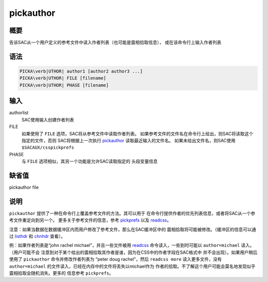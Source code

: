 .. _cmd:pickauthor:

pickauthor
==========

概要
----

告诉SAC从一个用户定义的参考文件中读入作者列表（也可能是震相拾取信息），
或在该命令行上输入作者列表

语法
----

.. code:: bash

    PICKA\verb|UTHOR| author1 [author2 author3 ...]
    PICKA\verb|UTHOR| FILE [filename]
    PICKA\verb|UTHOR| PHASE [filename]

输入
----

authorlist
    SAC使用输入创建作者列表

FILE
    如果使用了 ``FILE`` 选项，SAC将从参考文件中读取作者列表。
    如果参考文件的文件名在命令行上给出，则SAC将读取这个指定的文件，否则
    SAC将根据上一次执行 `pickauthor </commands/pickauthor.html>`__
    读取最近输入的文件名。 如果未给出文件名，则SAC使用
    ``$SACAUX/csspickprefs``

PHASE
    与 ``FILE`` 选项相似，其另一个功能是允许SAC读取指定的 头段变量信息

缺省值
------

pickauthor file

说明
----

``pickauthor`` 提供了一种在命令行上覆盖参考文件的方法。其可以用于
在命令行提供作者的优先列表信息，或者将SAC从一个参考文件重定向到另一个。
更多关于参考文件的信息，参考 `pickprefs </commands/pickprefs.html>`__
以及 `readcss </commands/readcss.html>`__\ 。

注意：如果当数据在数据缓冲区内而用户修改了参考文件，那么在SAC缓冲区中的
震相拾取将可能被修改。（缓冲区的信息可以通过
`listhdr </commands/listhdr.html>`__ 和
`chnhdr </commands/chnhdr.html>`__ 查看）。

例：如果作者列表是“john rachel michael”，并且一些文件被用
`readcss </commands/readcss.html>`__ 命令读入，一些到时可能以
``author=michael`` 读入。（用户可能不会
注意到对于某个给出的震相拾取其作者是谁，因为在CSS中的作者字段在SAC格式中
并不会出现）。如果用户稍后使用了 ``pickauthor`` 命令并修改作者列表为
“peter doug rachel”，然后 ``readcss more`` 读入更多文件，没有
``author=michael`` 的文件读入，已经在内存中的文件将丢失以michael作为
作者的拾取。不了解这个用户可能会莫名地发现似乎震相拾取会随机消失。更多的
信息参考 ``pickprefs``\ 。
